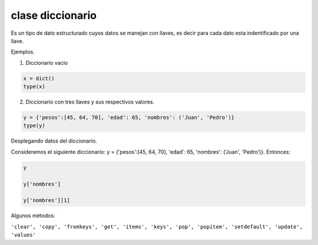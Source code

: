 clase diccionario
=================

Es un tipo de dato estructurado cuyos datos se manejan con llaves, es decir 
para cada dato esta indentificado por una llave.

Ejemplos.

1) Diccionario vacío

.. code:: Python

   x = dict()
   type(x)

2) Diccionario con tres llaves y sus respectivos valores.

.. code:: Python

   y = {'pesos':[45, 64, 70], 'edad': 65, 'nombres': ('Juan', 'Pedro')}
   type(y)

Desplegando datos del diccionario.

Consideremos el siguiente diccionario:  y = {'pesos':[45, 64, 70], 'edad': 65, 'nombres': ('Juan', 'Pedro')}.
Entonces:

.. code:: Python

   y
  
   y['nombres']

   y['nombres'][1]

Algunos métodos:

``'clear', 'copy', 'fromkeys', 'get', 'items', 'keys', 'pop', 'popitem', 'setdefault', 'update', 'values'``


   

